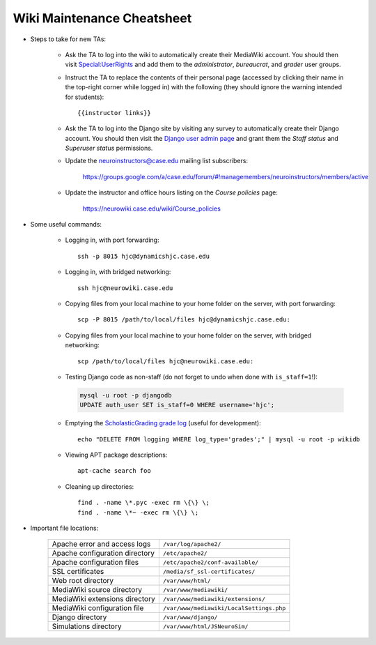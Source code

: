 Wiki Maintenance Cheatsheet
================================================================================

.. todo::

    The instructions for new TAs ought to be moved to their own page.

- Steps to take for new TAs:

    - Ask the TA to log into the wiki to automatically create their MediaWiki
      account. You should then visit `Special:UserRights
      <https://neurowiki.case.edu/wiki/Special:UserRights>`__ and add them to
      the *administrator*, *bureaucrat*, and *grader* user groups.

    - Instruct the TA to replace the contents of their personal page (accessed
      by clicking their name in the top-right corner while logged in) with the
      following (they should ignore the warning intended for students)::

        {{instructor links}}

    - Ask the TA to log into the Django site by visiting any survey to
      automatically create their Django account. You should then visit the
      `Django user admin page
      <https://neurowiki.case.edu/django/admin/auth/user/>`__ and grant them the
      *Staff status* and *Superuser status* permissions.

    - Update the neuroinstructors@case.edu mailing list subscribers:

        https://groups.google.com/a/case.edu/forum/#!managemembers/neuroinstructors/members/active

    - Update the instructor and office hours listing on the *Course policies*
      page:

        https://neurowiki.case.edu/wiki/Course_policies

- Some useful commands:

    - Logging in, with port forwarding::

        ssh -p 8015 hjc@dynamicshjc.case.edu

    - Logging in, with bridged networking::

        ssh hjc@neurowiki.case.edu

    - Copying files from your local machine to your home folder on the server,
      with port forwarding::

        scp -P 8015 /path/to/local/files hjc@dynamicshjc.case.edu:

    - Copying files from your local machine to your home folder on the server,
      with bridged networking::

        scp /path/to/local/files hjc@neurowiki.case.edu:

    - Testing Django code as non-staff (do not forget to undo when done with
      ``is_staff=1``!):

      .. code-block:: sql

        mysql -u root -p djangodb
        UPDATE auth_user SET is_staff=0 WHERE username='hjc';

    - Emptying the `ScholasticGrading grade log
      <https://neurowiki.case.edu/wiki/Special:Log/grades>`__ (useful for
      development)::

        echo "DELETE FROM logging WHERE log_type='grades';" | mysql -u root -p wikidb

    - Viewing APT package descriptions::

        apt-cache search foo

    - Cleaning up directories::

        find . -name \*.pyc -exec rm \{\} \;
        find . -name \*~ -exec rm \{\} \;

- Important file locations:

    =================================  =========================================
    Apache error and access logs       ``/var/log/apache2/``
    Apache configuration directory     ``/etc/apache2/``
    Apache configuration files         ``/etc/apache2/conf-available/``
    SSL certificates                   ``/media/sf_ssl-certificates/``
    Web root directory                 ``/var/www/html/``
    MediaWiki source directory         ``/var/www/mediawiki/``
    MediaWiki extensions directory     ``/var/www/mediawiki/extensions/``
    MediaWiki configuration file       ``/var/www/mediawiki/LocalSettings.php``
    Django directory                   ``/var/www/django/``
    Simulations directory              ``/var/www/html/JSNeuroSim/``
    =================================  =========================================
